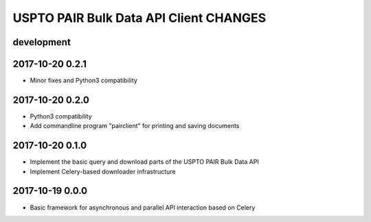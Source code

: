 #######################################
USPTO PAIR Bulk Data API Client CHANGES
#######################################

development
===========

2017-10-20 0.2.1
================
- Minor fixes and Python3 compatibility

2017-10-20 0.2.0
================
- Python3 compatibility
- Add commandline program "pairclient" for printing and saving documents

2017-10-20 0.1.0
================
- Implement the basic query and download parts of the USPTO PAIR Bulk Data API
- Implement Celery-based downloader infrastructure

2017-10-19 0.0.0
================
- Basic framework for asynchronous and parallel API interaction based on Celery
